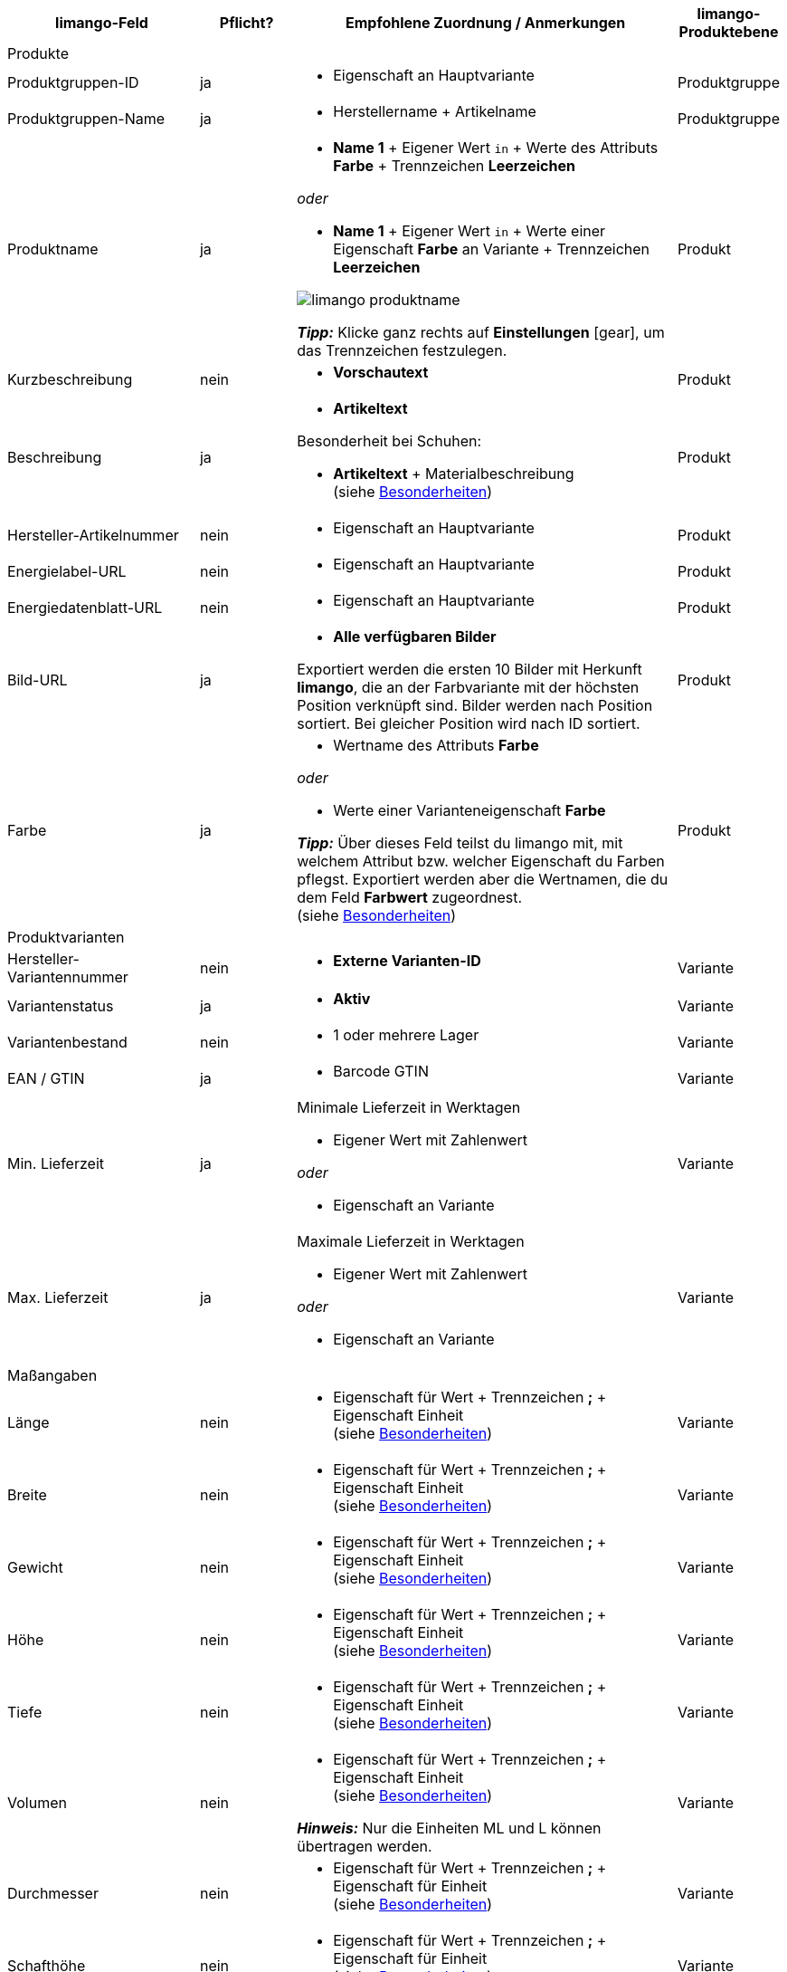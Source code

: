 [[recommended-mappings]]
[cols="2,1,4a,1"]
|====
|limango-Feld |Pflicht? |Empfohlene Zuordnung / Anmerkungen | limango-Produktebene

4+| Produkte

| Produktgruppen-ID
| ja
| * Eigenschaft an Hauptvariante
| Produktgruppe

| Produktgruppen-Name
| ja
| * Herstellername + Artikelname
| Produktgruppe

| Produktname
| ja
| * *Name 1* + Eigener Wert `in` + Werte des Attributs *Farbe* + Trennzeichen *Leerzeichen*

_oder_

* *Name 1* + Eigener Wert `in` + Werte einer Eigenschaft *Farbe* an Variante + Trennzeichen *Leerzeichen*

image::../../../assets/limango-produktname.png[]


*_Tipp:_* Klicke ganz rechts auf *Einstellungen* ((icon:gear[])), um das Trennzeichen festzulegen.
| Produkt

| Kurzbeschreibung
| nein
| * *Vorschautext*
| Produkt

| Beschreibung
| ja
a| * *Artikeltext*

Besonderheit bei Schuhen:

* *Artikeltext* + Materialbeschreibung +
(siehe <<#905, Besonderheiten>>)
| Produkt

| Hersteller-Artikelnummer
| nein
a| * Eigenschaft an Hauptvariante
| Produkt

| Energielabel-URL
| nein
a| * Eigenschaft an Hauptvariante
| Produkt

| Energiedatenblatt-URL
| nein
a| * Eigenschaft an Hauptvariante
| Produkt

| Bild-URL
| ja
| * *Alle verfügbaren Bilder*

Exportiert werden die ersten 10 Bilder mit Herkunft *limango*, die an der Farbvariante mit der höchsten Position verknüpft sind. Bilder werden nach Position sortiert. Bei gleicher Position wird nach ID sortiert.
| Produkt

| Farbe
| ja
| * Wertname des Attributs *Farbe*

_oder_

* Werte einer Varianteneigenschaft *Farbe* +

*_Tipp:_* Über dieses Feld teilst du limango mit, mit welchem Attribut bzw. welcher Eigenschaft du Farben pflegst. Exportiert werden aber die Wertnamen, die du dem Feld *Farbwert* zugeordnest. +
(siehe <<#905, Besonderheiten>>)
| Produkt

4+| Produktvarianten

| Hersteller-Variantennummer
| nein
| * *Externe Varianten-ID*
| Variante

| Variantenstatus
| ja
| * *Aktiv*
| Variante

| Variantenbestand
| nein
| * 1 oder mehrere Lager
| Variante

| EAN / GTIN
| ja
| * Barcode GTIN
| Variante

| Min. Lieferzeit
| ja
| Minimale Lieferzeit in Werktagen

* Eigener Wert mit Zahlenwert

_oder_

* Eigenschaft an Variante
| Variante

| Max. Lieferzeit
| ja
a| Maximale Lieferzeit in Werktagen

* Eigener Wert mit Zahlenwert

_oder_

* Eigenschaft an Variante
| Variante

4+| Maßangaben

| Länge
| nein
a| * Eigenschaft für Wert + Trennzeichen *;* + Eigenschaft Einheit +
(siehe <<#905, Besonderheiten>>)
| Variante

| Breite
| nein
a| * Eigenschaft für Wert + Trennzeichen *;* + Eigenschaft Einheit +
(siehe <<#905, Besonderheiten>>)
| Variante

| Gewicht
| nein
a| * Eigenschaft für Wert + Trennzeichen *;* + Eigenschaft Einheit +
(siehe <<#905, Besonderheiten>>)
| Variante

| Höhe
| nein
a| * Eigenschaft für Wert + Trennzeichen *;* + Eigenschaft Einheit +
(siehe <<#905, Besonderheiten>>)
| Variante

| Tiefe
| nein
a| * Eigenschaft für Wert + Trennzeichen *;* + Eigenschaft Einheit +
(siehe <<#905, Besonderheiten>>)
| Variante

| Volumen
| nein
a| * Eigenschaft für Wert + Trennzeichen *;* + Eigenschaft Einheit +
(siehe <<#905, Besonderheiten>>)

*_Hinweis:_* Nur die Einheiten ML und L können übertragen werden.
| Variante

| Durchmesser
| nein
a| * Eigenschaft für Wert + Trennzeichen *;* + Eigenschaft für Einheit +
(siehe <<#905, Besonderheiten>>)
| Variante

| Schafthöhe
| nein
a| * Eigenschaft für Wert + Trennzeichen *;* + Eigenschaft für Einheit +
(siehe <<#905, Besonderheiten>>)
| Variante

| Schaftabschlusshöhe
| nein
a| * Eigenschaft für Wert + Trennzeichen *;* + Eigenschaft für Einheit +
(siehe <<#905, Besonderheiten>>)
| Variante

| Absatzhöhe
| nein
a| * Eigenschaft für Wert + Trennzeichen *;* + Eigenschaft Einheit +
(siehe <<#905, Besonderheiten>>)
| Variante

| Schaftabschlussweite
| nein
a| * Eigenschaft für Wert + Trennzeichen *;* + Eigenschaft Einheit +
(siehe <<#905, Besonderheiten>>)
| Variante

4+| Variantenpreise

| UVP
| ja
| * UVP für Herkunft *limango*

Wenn nötig Ausweichdatenfeld hinzufügen.
| Variante

| Brutto-Verkaufspreis
| ja
| * Verkaufspreis für Herkunft *limango*

Wenn nötig Ausweichdatenfeld hinzufügen.
| Variante

4+| Kategorie

| Kategorie
| ja
| * *Kategorie*

Pro Produkt wird nur eine Kategorie exportiert. Aus technischen Gründen kann jedoch die Standardkategorie zurzeit nicht ermittelt werden. Wenn an einer Hauptvariante mehr als eine Kategorie verknüpft ist, wird deshalb geprüft, welche dieser Kategorien im Katalog zugeordnet ist. Wenn mehr als eine der Kategorien im Katalog zugeordnet ist, wird die erste Kategorie exportiert, die in der Kategorieliste im Katalog zugeordnet ist. Ändere die Reihenfolge der Zuordnungen im Katalog, wenn eine andere Kategorie exportiert werden soll.
| Produktgruppe

4+| Pflegehinweise

| Pflegehinweise
| nein
| * Eigenschaft an Hauptvariante
| Produkt

4+| Marke

| Marke
| ja
| * *Hersteller*
| Produktgruppe

4+| Geschlecht

| Geschlecht
| ja
| * Eigenschaft an Hauptvariante
| Produkt

4+| Altersgruppe

| Altersgruppe
| ja
| * Eigenschaft an Hauptvariante
| Produkt

4+| Saison

| Saison
| nein
| * Eigenschaft an Hauptvariante
| Produkt

4+| Energieeffizienzklasse

| Energieeffizienzklasse
| nein
| * Eigenschaft an Hauptvariante
| Produkt

4+| Farbwert

| Farbwert
| ja
| * Werte des Attributs *Farbe*

_oder_

* Werte einer Varianteneigenschaft *Farbe*

Wenn nötig Abstufungen derselben Farbe als Ausweichdatenfeld hinzufügen. +
(siehe <<#905, Besonderheiten>>)

| Produkt

4+| Materialzusammensetzung

| Material
| Wenn min. 80% Textilanteil
a| * Eigenschaft an Hauptvariante

_oder_

Bei Varianten mit unterschiedlichen Materialzusammensetzungen:

*  Eigenschaft an Variante +
*_Wichtig:_* Wenn die Varianten desselben Artikels unterschiedliche Materialzusammensetzungen haben, deaktiviere die Vererbung für Eigenschaften und pflege die Materialzusammensetzungen pro Variante. Beachte jedoch, dass dadurch die Vererbung für alle Eigenschaften des Artikels deaktiviert werden. Du musst also auch alle anderen Eigenschaften pro Variante pflegen.

link:https://raw.githubusercontent.com/plentymarkets/manual/master/de/maerkte/assets/limango-material-composite-types.txt[Gültige Werte für Materialkomponenten^]{nbsp}icon:external-link[]

link:https://raw.githubusercontent.com/plentymarkets/manual/master/de/maerkte/assets/limango-material-types.txt[Gültige Werte für Materialtypen^]{nbsp}icon:external-link[]

(siehe <<#905, Besonderheiten>>)
| Produkt

4+| Größe

| Größe
| ja
| * Werte des Attributs *Größe*

_oder_

* Werte einer Varianteneigenschaft *Größe*

*_Hinweis:_* Für Produkte ohne Größenangabe muss der Wert *onesize* exportiert werden.
| Variante

4+| Steuerklasse

| Steuerklasse normal
| ja
| * Mehrwertsteuersatz wählen

Wenn nötig Ausweichdatenfeld hinzufügen.
| Variante

| Steuerklasse ermäßigt
| ja
| * Mehrwertsteuersatz wählen

Wenn nötig Ausweichdatenfeld hinzufügen.
| Variante

4+| Felder, die ohne Mapping übertragen werden

| Händler-Produkt-ID
| ja
| *Parent-SKU* - plentymarkets Wert für *Farbwert* wird exportiert +
(siehe <<#905, Besonderheiten>>)
| Produkt

| Bild-Alternativtext
| nein
| * *Alternativtext*
| Produkt

| Produktstatus
| ja
| Ergibt sich aus dem Status der Varianten
| Produkt

| Varianten-ID
| ja
| Die SKU wird exportiert
| Variante

| Grundpreis
| nein
| Grundpreis wird auf Basis des Inhalts berechnet
| Variante

|====
